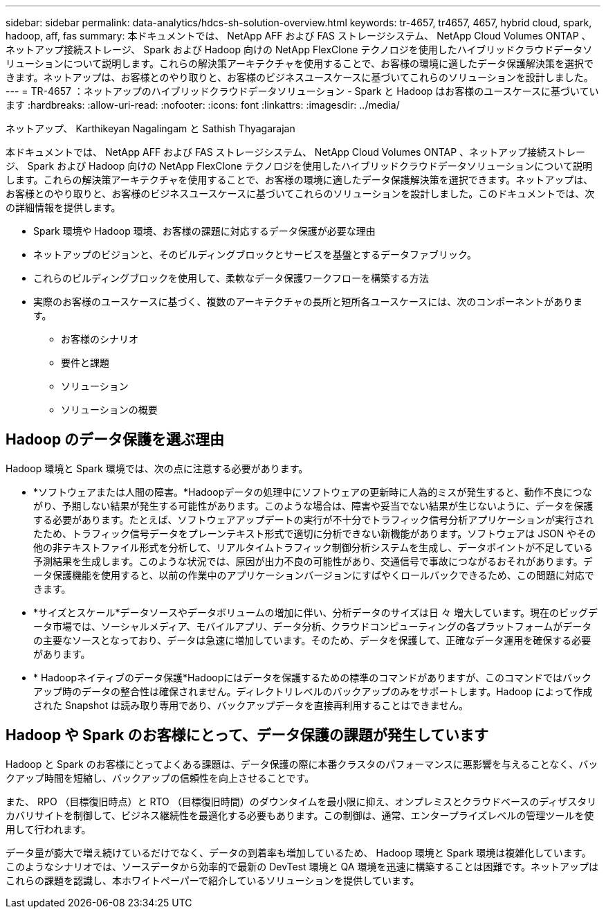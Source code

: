 ---
sidebar: sidebar 
permalink: data-analytics/hdcs-sh-solution-overview.html 
keywords: tr-4657, tr4657, 4657, hybrid cloud, spark, hadoop, aff, fas 
summary: 本ドキュメントでは、 NetApp AFF および FAS ストレージシステム、 NetApp Cloud Volumes ONTAP 、ネットアップ接続ストレージ、 Spark および Hadoop 向けの NetApp FlexClone テクノロジを使用したハイブリッドクラウドデータソリューションについて説明します。これらの解決策アーキテクチャを使用することで、お客様の環境に適したデータ保護解決策を選択できます。ネットアップは、お客様とのやり取りと、お客様のビジネスユースケースに基づいてこれらのソリューションを設計しました。 
---
= TR-4657 ：ネットアップのハイブリッドクラウドデータソリューション - Spark と Hadoop はお客様のユースケースに基づいています
:hardbreaks:
:allow-uri-read: 
:nofooter: 
:icons: font
:linkattrs: 
:imagesdir: ../media/


ネットアップ、 Karthikeyan Nagalingam と Sathish Thyagarajan

[role="lead"]
本ドキュメントでは、 NetApp AFF および FAS ストレージシステム、 NetApp Cloud Volumes ONTAP 、ネットアップ接続ストレージ、 Spark および Hadoop 向けの NetApp FlexClone テクノロジを使用したハイブリッドクラウドデータソリューションについて説明します。これらの解決策アーキテクチャを使用することで、お客様の環境に適したデータ保護解決策を選択できます。ネットアップは、お客様とのやり取りと、お客様のビジネスユースケースに基づいてこれらのソリューションを設計しました。このドキュメントでは、次の詳細情報を提供します。

* Spark 環境や Hadoop 環境、お客様の課題に対応するデータ保護が必要な理由
* ネットアップのビジョンと、そのビルディングブロックとサービスを基盤とするデータファブリック。
* これらのビルディングブロックを使用して、柔軟なデータ保護ワークフローを構築する方法
* 実際のお客様のユースケースに基づく、複数のアーキテクチャの長所と短所各ユースケースには、次のコンポーネントがあります。
+
** お客様のシナリオ
** 要件と課題
** ソリューション
** ソリューションの概要






== Hadoop のデータ保護を選ぶ理由

Hadoop 環境と Spark 環境では、次の点に注意する必要があります。

* *ソフトウェアまたは人間の障害。*Hadoopデータの処理中にソフトウェアの更新時に人為的ミスが発生すると、動作不良につながり、予期しない結果が発生する可能性があります。このような場合は、障害や妥当でない結果が生じないように、データを保護する必要があります。たとえば、ソフトウェアアップデートの実行が不十分でトラフィック信号分析アプリケーションが実行されたため、トラフィック信号データをプレーンテキスト形式で適切に分析できない新機能があります。ソフトウェアは JSON やその他の非テキストファイル形式を分析して、リアルタイムトラフィック制御分析システムを生成し、データポイントが不足している予測結果を生成します。このような状況では、原因が出力不良の可能性があり、交通信号で事故につながるおそれがあります。データ保護機能を使用すると、以前の作業中のアプリケーションバージョンにすばやくロールバックできるため、この問題に対応できます。
* *サイズとスケール*データソースやデータボリュームの増加に伴い、分析データのサイズは日 々 増大しています。現在のビッグデータ市場では、ソーシャルメディア、モバイルアプリ、データ分析、クラウドコンピューティングの各プラットフォームがデータの主要なソースとなっており、データは急速に増加しています。そのため、データを保護して、正確なデータ運用を確保する必要があります。
* * Hadoopネイティブのデータ保護*Hadoopにはデータを保護するための標準のコマンドがありますが、このコマンドではバックアップ時のデータの整合性は確保されません。ディレクトリレベルのバックアップのみをサポートします。Hadoop によって作成された Snapshot は読み取り専用であり、バックアップデータを直接再利用することはできません。




== Hadoop や Spark のお客様にとって、データ保護の課題が発生しています

Hadoop と Spark のお客様にとってよくある課題は、データ保護の際に本番クラスタのパフォーマンスに悪影響を与えることなく、バックアップ時間を短縮し、バックアップの信頼性を向上させることです。

また、 RPO （目標復旧時点）と RTO （目標復旧時間）のダウンタイムを最小限に抑え、オンプレミスとクラウドベースのディザスタリカバリサイトを制御して、ビジネス継続性を最適化する必要もあります。この制御は、通常、エンタープライズレベルの管理ツールを使用して行われます。

データ量が膨大で増え続けているだけでなく、データの到着率も増加しているため、 Hadoop 環境と Spark 環境は複雑化しています。このようなシナリオでは、ソースデータから効率的で最新の DevTest 環境と QA 環境を迅速に構築することは困難です。ネットアップはこれらの課題を認識し、本ホワイトペーパーで紹介しているソリューションを提供しています。
